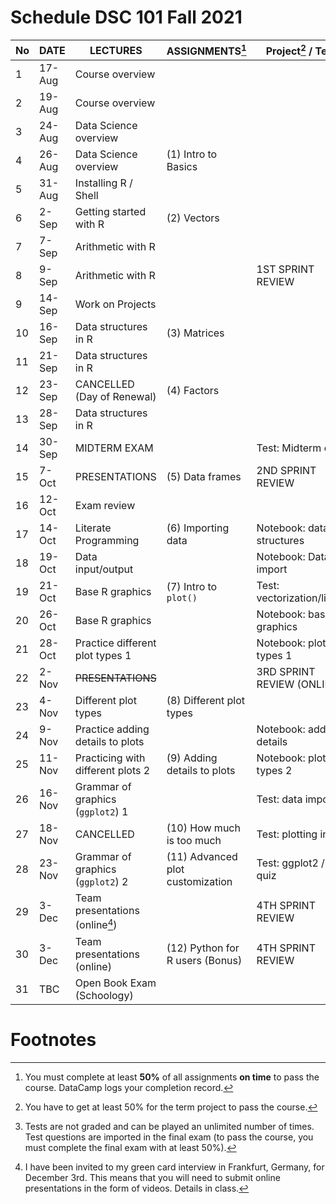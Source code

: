 #+options: toc:nil
* Schedule DSC 101 Fall 2021

   | No | DATE   | LECTURES                          | ASSIGNMENTS[fn:1]                | Project[fn:3] / Test[fn:2]  |
   |----+--------+-----------------------------------+----------------------------------+-----------------------------|
   |  1 | 17-Aug | Course overview                   |                                  |                             |
   |  2 | 19-Aug | Course overview                   |                                  |                             |
   |  3 | 24-Aug | Data Science overview             |                                  |                             |
   |  4 | 26-Aug | Data Science overview             | (1) Intro to Basics              |                             |
   |  5 | 31-Aug | Installing R / Shell              |                                  |                             |
   |  6 | 2-Sep  | Getting started with R            | (2) Vectors                      |                             |
   |  7 | 7-Sep  | Arithmetic with R                 |                                  |                             |
   |  8 | 9-Sep  | Arithmetic with R                 |                                  | 1ST SPRINT REVIEW           |
   |  9 | 14-Sep | Work on Projects                  |                                  |                             |
   | 10 | 16-Sep | Data structures in R              | (3) Matrices                     |                             |
   | 11 | 21-Sep | Data structures in R              |                                  |                             |
   | 12 | 23-Sep | CANCELLED (Day of Renewal)        | (4) Factors                      |                             |
   | 13 | 28-Sep | Data structures in R              |                                  |                             |
   | 14 | 30-Sep | MIDTERM EXAM                      |                                  | Test: Midterm exam          |
   | 15 | 7-Oct  | PRESENTATIONS                     | (5) Data frames                  | 2ND SPRINT REVIEW           |
   | 16 | 12-Oct | Exam review                       |                                  |                             |
   | 17 | 14-Oct | Literate Programming              | (6) Importing data               | Notebook: data structures   |
   | 18 | 19-Oct | Data input/output                 |                                  | Notebook: Data import       |
   | 19 | 21-Oct | Base R graphics                   | (7) Intro to ~plot()~            | Test: vectorization/litprog |
   | 20 | 26-Oct | Base R graphics                   |                                  | Notebook: base graphics     |
   | 21 | 28-Oct | Practice different plot types 1   |                                  | Notebook: plot types 1      |
   | 22 | 2-Nov  | +PRESENTATIONS+                   |                                  | 3RD SPRINT REVIEW (ONLINE)  |
   | 23 | 4-Nov  | Different plot types              | (8) Different plot types         |                             |
   | 24 | 9-Nov  | Practice adding details to plots  |                                  | Notebook: adding details    |
   | 25 | 11-Nov | Practicing with different plots 2 | (9) Adding details to plots      | Notebook: plot types 2      |
   | 26 | 16-Nov | Grammar of graphics (~ggplot2~) 1 |                                  | Test: data import           |
   | 27 | 18-Nov | CANCELLED                         | (10) How much is too much        | Test: plotting in R         |
   | 28 | 23-Nov | Grammar of graphics (~ggplot2~) 2 | (11) Advanced plot customization | Test: ggplot2 / Exit quiz   |
   | 29 | 3-Dec  | Team presentations (online[fn:4]) |                                  | 4TH SPRINT REVIEW           |
   | 30 | 3-Dec  | Team presentations (online)       | (12) Python for R users (Bonus)  | 4TH SPRINT REVIEW           |
   | 31 | TBC    | Open Book Exam (Schoology)        |                                  |                             |

* Footnotes

[fn:4]I have been invited to my green card interview in Frankfurt,
Germany, for December 3rd. This means that you will need to submit
online presentations in the form of videos. Details in class.

[fn:3]You have to get at least 50% for the term project to pass the course.

[fn:2]Tests are not graded and can be played an unlimited number of
times. Test questions are imported in the final exam (to pass the
course, you must complete the final exam with at least 50%).

[fn:1]You must complete at least *50%* of all assignments *on time* to
pass the course. DataCamp logs your completion record.

